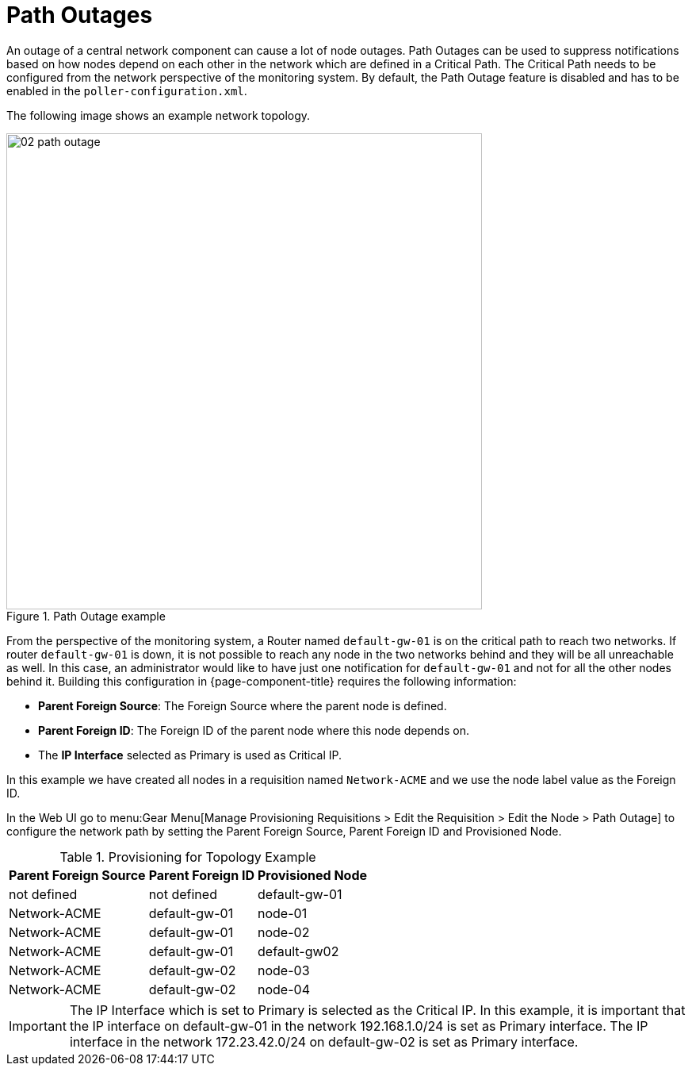 
[[ga-service-assurance-path-outage]]
= Path Outages

An outage of a central network component can cause a lot of node outages.
Path Outages can be used to suppress notifications based on how nodes depend on each other in the network which are defined in a Critical Path.
The Critical Path needs to be configured from the network perspective of the monitoring system.
By default, the Path Outage feature is disabled and has to be enabled in the `poller-configuration.xml`.

The following image shows an example network topology.

[[path-outage-example]]
.Path Outage example
image::service-assurance/02_path-outage.png[width=600]

From the perspective of the monitoring system, a Router named `default-gw-01` is on the critical path to reach two networks.
If router `default-gw-01` is down, it is not possible to reach any node in the two networks behind and they will be all unreachable as well.
In this case, an administrator would like to have just one notification for `default-gw-01` and not for all the other nodes behind it.
Building this configuration in {page-component-title} requires the following information:

* **Parent Foreign Source**: The Foreign Source where the parent node is defined.
* **Parent Foreign ID**: The Foreign ID of the parent node where this node depends on.
* The **IP Interface** selected as Primary is used as Critical IP.

In this example we have created all nodes in a requisition named `Network-ACME` and we use the node label value as the Foreign ID.

In the Web UI go to menu:Gear Menu[Manage Provisioning Requisitions > Edit the Requisition > Edit the Node > Path Outage] to configure the network path by setting the Parent Foreign Source, Parent Foreign ID and Provisioned Node.

.Provisioning for Topology Example
[options="header, autowidth"]
[cols="1,1,1"]
|===
| Parent Foreign Source
| Parent Foreign ID
| Provisioned Node

| not defined
| not defined
| default-gw-01

| Network-ACME
| default-gw-01
| node-01

| Network-ACME
| default-gw-01
| node-02

| Network-ACME
| default-gw-01
| default-gw02

| Network-ACME
| default-gw-02
| node-03

| Network-ACME
| default-gw-02
| node-04
|===

IMPORTANT: The IP Interface which is set to Primary is selected as the Critical IP.
           In this example, it is important that the IP interface on default-gw-01 in the network 192.168.1.0/24 is set as Primary interface.
           The IP interface in the network 172.23.42.0/24 on default-gw-02 is set as Primary interface.
